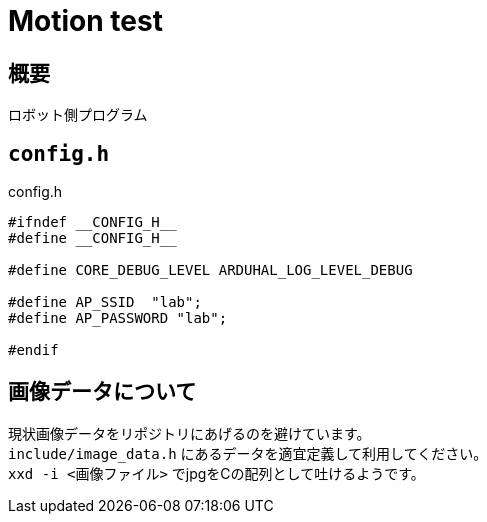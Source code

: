 = Motion test

== 概要
ロボット側プログラム

== `config.h`

.config.h
[source, c]
----
#ifndef __CONFIG_H__
#define __CONFIG_H__

#define CORE_DEBUG_LEVEL ARDUHAL_LOG_LEVEL_DEBUG

#define AP_SSID  "lab";
#define AP_PASSWORD "lab";

#endif
----

== 画像データについて
現状画像データをリポジトリにあげるのを避けています。 +
`include/image_data.h` にあるデータを適宜定義して利用してください。 +
`xxd -i <画像ファイル>` でjpgをCの配列として吐けるようです。
